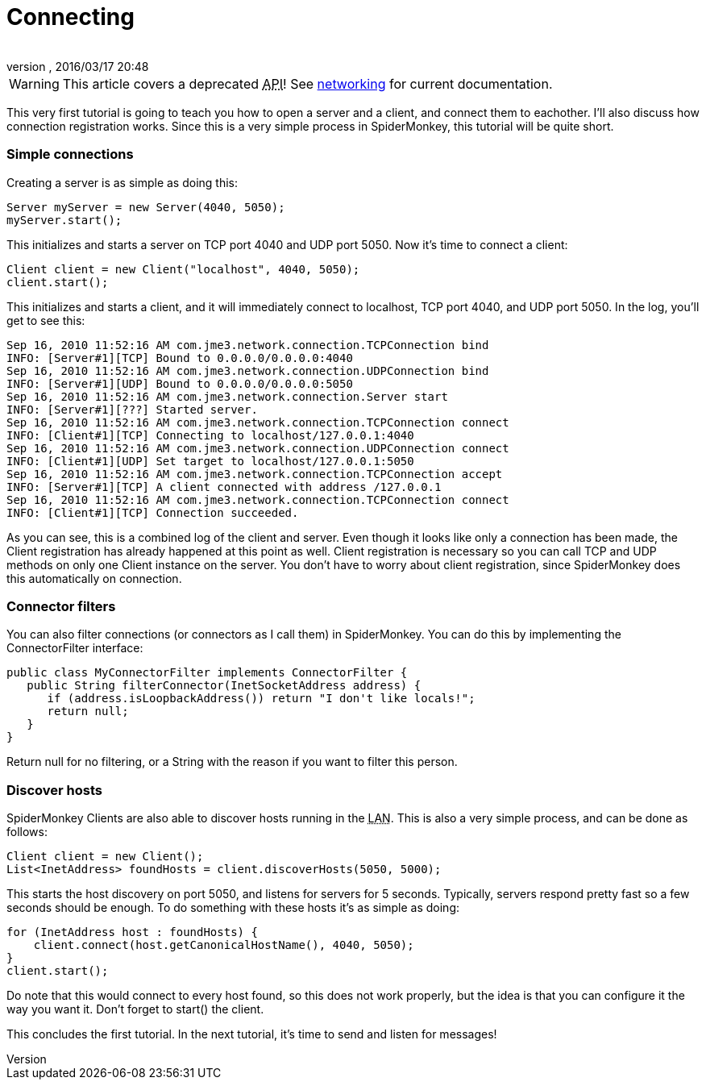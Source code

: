 = Connecting
:author: 
:revnumber: 
:revdate: 2016/03/17 20:48
:relfileprefix: ../../
:imagesdir: ../..
ifdef::env-github,env-browser[:outfilesuffix: .adoc]



[WARNING]
====
This article covers a deprecated +++<abbr title="Application Programming Interface">API</abbr>+++! See <<jme3/advanced/networking#,networking>> for current documentation.
====



This very first tutorial is going to teach you how to open a server and a client, and connect them to eachother. I'll also discuss how connection registration works. Since this is a very simple process in SpiderMonkey, this tutorial will be quite short.



=== Simple connections

Creating a server is as simple as doing this:


[source,java]
----

Server myServer = new Server(4040, 5050);
myServer.start();

----

This initializes and starts a server on TCP port 4040 and UDP port 5050. Now it's time to connect a client:


[source,java]
----

Client client = new Client("localhost", 4040, 5050);
client.start();

----

This initializes and starts a client, and it will immediately connect to localhost, TCP port 4040, and UDP port 5050. In the log, you'll get to see this:


[source]
----

Sep 16, 2010 11:52:16 AM com.jme3.network.connection.TCPConnection bind
INFO: [Server#1][TCP] Bound to 0.0.0.0/0.0.0.0:4040
Sep 16, 2010 11:52:16 AM com.jme3.network.connection.UDPConnection bind
INFO: [Server#1][UDP] Bound to 0.0.0.0/0.0.0.0:5050
Sep 16, 2010 11:52:16 AM com.jme3.network.connection.Server start
INFO: [Server#1][???] Started server.
Sep 16, 2010 11:52:16 AM com.jme3.network.connection.TCPConnection connect
INFO: [Client#1][TCP] Connecting to localhost/127.0.0.1:4040
Sep 16, 2010 11:52:16 AM com.jme3.network.connection.UDPConnection connect
INFO: [Client#1][UDP] Set target to localhost/127.0.0.1:5050
Sep 16, 2010 11:52:16 AM com.jme3.network.connection.TCPConnection accept
INFO: [Server#1][TCP] A client connected with address /127.0.0.1
Sep 16, 2010 11:52:16 AM com.jme3.network.connection.TCPConnection connect
INFO: [Client#1][TCP] Connection succeeded.

----

As you can see, this is a combined log of the client and server. Even though it looks like only a connection has been made, the Client registration has already happened at this point as well. Client registration is necessary so you can call TCP and UDP methods on only one Client instance on the server. You don't have to worry about client registration, since SpiderMonkey does this automatically on connection.



=== Connector filters

You can also filter connections (or connectors as I call them) in SpiderMonkey. You can do this by implementing the ConnectorFilter interface:


[source,java]
----

public class MyConnectorFilter implements ConnectorFilter {
   public String filterConnector(InetSocketAddress address) {
      if (address.isLoopbackAddress()) return "I don't like locals!";
      return null;
   }  
}

----

Return null for no filtering, or a String with the reason if you want to filter this person.



=== Discover hosts

SpiderMonkey Clients are also able to discover hosts running in the +++<abbr title="Local Area Network">LAN</abbr>+++. This is also a very simple process, and can be done as follows:


[source,java]
----

Client client = new Client();
List<InetAddress> foundHosts = client.discoverHosts(5050, 5000);

----

This starts the host discovery on port 5050, and listens for servers for 5 seconds. Typically, servers respond pretty fast so a few seconds should be enough. To do something with these hosts it's as simple as doing:


[source,java]
----

for (InetAddress host : foundHosts) {
    client.connect(host.getCanonicalHostName(), 4040, 5050);
}
client.start();

----

Do note that this would connect to every host found, so this does not work properly, but the idea is that you can configure it the way you want it. Don't forget to start() the client.


This concludes the first tutorial. In the next tutorial, it's time to send and listen for messages!

